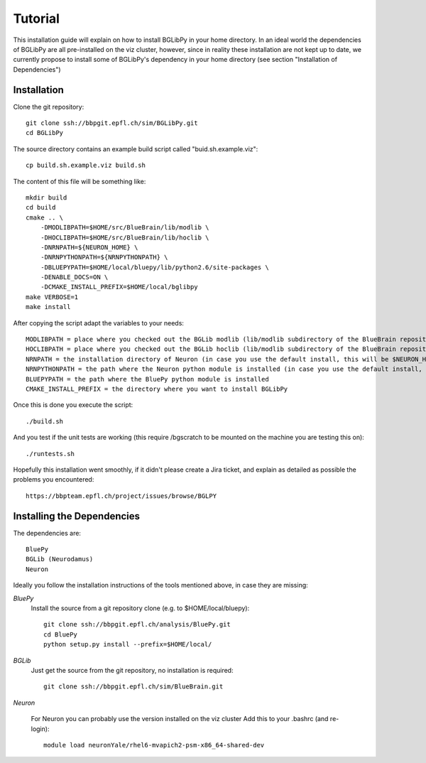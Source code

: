 Tutorial
========

This installation guide will explain on how to install BGLibPy in your home directory.
In an ideal world the dependencies of BGLibPy are all pre-installed on the viz cluster, 
however, since in reality these installation are not kept up to date, we currently 
propose to install some of BGLibPy's dependency in your home directory (see section 
"Installation of Dependencies")

Installation
------------

Clone the git repository::

    git clone ssh://bbpgit.epfl.ch/sim/BGLibPy.git
    cd BGLibPy

The source directory contains an example build script called "buid.sh.example.viz"::

    cp build.sh.example.viz build.sh

The content of this file will be something like::

    mkdir build
    cd build
    cmake .. \
        -DMODLIBPATH=$HOME/src/BlueBrain/lib/modlib \
        -DHOCLIBPATH=$HOME/src/BlueBrain/lib/hoclib \
        -DNRNPATH=${NEURON_HOME} \
        -DNRNPYTHONPATH=${NRNPYTHONPATH} \
        -DBLUEPYPATH=$HOME/local/bluepy/lib/python2.6/site-packages \
        -DENABLE_DOCS=ON \
        -DCMAKE_INSTALL_PREFIX=$HOME/local/bglibpy
    make VERBOSE=1
    make install

After copying the script adapt the variables to your needs::

    MODLIBPATH = place where you checked out the BGLib modlib (lib/modlib subdirectory of the BlueBrain repository)
    HOCLIBPATH = place where you checked out the BGLib hoclib (lib/modlib subdirectory of the BlueBrain repository)
    NRNPATH = the installation directory of Neuron (in case you use the default install, this will be $NEURON_HOME)
    NRNPYTHONPATH = the path where the Neuron python module is installed (in case you use the default install, this will be $NRNPYTHONPATH)
    BLUEPYPATH = the path where the BluePy python module is installed 
    CMAKE_INSTALL_PREFIX = the directory where you want to install BGLibPy

Once this is done you execute the script::

    ./build.sh

And you test if the unit tests are working (this require /bgscratch to be mounted on the machine you are testing this on)::

   ./runtests.sh

Hopefully this installation went smoothly, if it didn't please create a Jira ticket, and explain as detailed as possible the problems you encountered::
   
   https://bbpteam.epfl.ch/project/issues/browse/BGLPY

Installing the Dependencies
----------------------------

The dependencies are::

    BluePy
    BGLib (Neurodamus)
    Neuron

Ideally you follow the installation instructions of the tools mentioned above, in case they are missing:

*BluePy*
    Install the source from a git repository clone (e.g. to $HOME/local/bluepy)::

        git clone ssh://bbpgit.epfl.ch/analysis/BluePy.git
        cd BluePy
        python setup.py install --prefix=$HOME/local/


*BGLib*
    Just get the source from the git repository, no installation is required::

        git clone ssh://bbpgit.epfl.ch/sim/BlueBrain.git

*Neuron*

    For Neuron you can probably use the version installed on the viz cluster
    Add this to your .bashrc (and re-login)::

        module load neuronYale/rhel6-mvapich2-psm-x86_64-shared-dev
